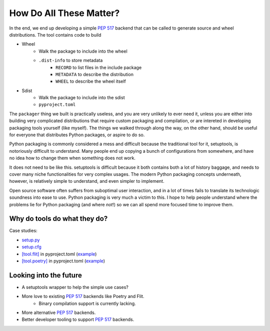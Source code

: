 ========================
How Do All These Matter?
========================

In the end, we end up developing a simple `PEP 517`_ backend that can be called
to generate source and wheel distributions. The tool contains code to build

* Wheel
    * Walk the package to include into the wheel
    * ``.dist-info`` to store metadata
        * ``RECORD`` to list files in the include package
        * ``METADATA`` to describe the distribution
        * ``WHEEL`` to describe the wheel itself
* Sdist
    * Walk the package to include into the sdist
    * ``pyproject.toml``

.. _`PEP 517`: https://www.python.org/dev/peps/pep-0517/


The ``packager`` thing we built is practically useless, and you are very
unlikely to ever need it, unless you are either into building very complicated
distributions that require custom packaging and compilation, or are intereted
in developing packaging tools yourself (like myself). The things we walked
through along the way, on the other hand, should be useful for everyone that
distributes Python packages, or aspire to do so.

Python packaging is commonly considered a mess and difficult because the
traditional tool for it, setuptools, is notoriously difficult to understand.
Many people end up copying a bunch of configurations from somewhere, and have
no idea how to change them when something does not work.

It does not need to be like this. setuptools is difficult because it both
contains both a lot of history baggage, and needs to cover many niche functionalities for very complex usages. The modern Python packaging concepts
underneath, however, is relatively simple to understand, and even simpler to
implement.

Open source software often suffers from suboptimal user interaction, and
in a lot of times fails to translate its technologic soundness into ease to
use. Python packaging is very much a victim to this. I hope to help people
understand where the problems lie for Python packaging (and where *not*!) so
we can all spend more focused time to improve them.


Why do tools do what they do?
=============================

Case studies:

* `setup.py`_
* `setup.cfg`_
* `[tool.flit]`_ in pyproject.toml (`example <flit-example_>`_)
* `[tool.poetry]`_ in pyproject.toml (`example <poetry-example_>`_)

.. _`setup.py`:
    https://setuptools.readthedocs.io/en/latest/setuptools.html
    #basic-use
.. _`setup.cfg`:
    https://setuptools.readthedocs.io/en/latest/setuptools.html
    #configuring-setup-using-setup-cfg-files
.. _`[tool.flit]`:
    https://flit.readthedocs.io/en/latest/pyproject_toml.html
.. _flit-example:
    https://github.com/takluyver/flit/blob/master/pyproject.toml
.. _`[tool.poetry]`:
    https://python-poetry.org/docs/pyproject/
.. _poetry-example:
    https://github.com/python-poetry/poetry/blob/master/pyproject.toml


Looking into the future
=======================

* A setuptools wrapper to help the simple use cases?
* More love to existing `PEP 517`_ backends like Poetry and Flit.
    * Binary compilation support is currently lacking.
* More alternative `PEP 517`_ backends.
* Better developer tooling to support `PEP 517`_ backends.
